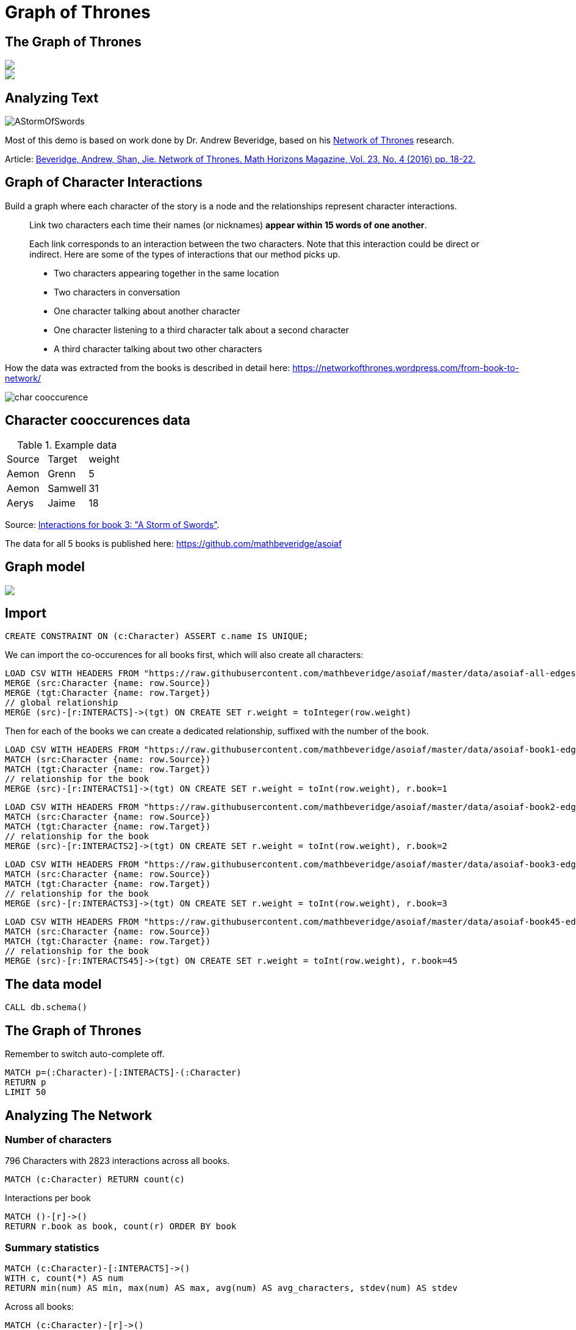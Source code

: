 = Graph of Thrones
:icons: font
:img: https://guides.neo4j.com/got/img

== The Graph of Thrones

[subs=attributes]
++++
<div class="col-lg-8">
<img src="{img}/got_header.png" class="img-responsive">
</div>
++++

[subs=attributes]
++++
<div class="col-lg-4">
<img src="{img}/graphs-are-coming.jpg" class="img-responsive">
</div>
++++


== Analyzing Text

image::{img}/AStormOfSwords.jpg[float=right]

Most of this demo is based on work done by Dr. Andrew Beveridge, based on his https://networkofthrones.wordpress.com/[Network of Thrones^] research.

Article: 
https://www.macalester.edu/~abeverid/index.html[Beveridge, Andrew, Shan, Jie. Network of Thrones. Math Horizons Magazine, Vol. 23, No. 4 (2016) pp. 18-22.^]

== Graph of Character Interactions

Build a graph where each character of the story is a node and the relationships represent character interactions.

____
Link two characters each time their names (or nicknames) *appear within 15 words of one another*.

Each link corresponds to an interaction between the two characters. 
Note that this interaction could be direct or indirect. 
Here are some of the types of interactions that our method picks up.

* Two characters appearing together in the same location
* Two characters in conversation
* One character talking about another character
* One character listening to a third character talk about a second character
* A third character talking about two other characters
____

How the data was extracted from the books is described in detail here: https://networkofthrones.wordpress.com/from-book-to-network/

image::{img}/char_cooccurence.png[]

== Character cooccurences data

.Example data
[source,csv]
,===
Source,Target,weight
Aemon,Grenn,5
Aemon,Samwell,31
Aerys,Jaime,18
,===

Source: https://github.com/mathbeveridge/asoiaf/blob/master/data/asoiaf-book3-edges.csv[Interactions for book 3: "A Storm of Swords"].

The data for all 5 books is published here: https://github.com/mathbeveridge/asoiaf

== Graph model

[subs=attributes]
++++
<img src="{img}/datamodel.png" class="img-responsive">
++++



== Import

[source,cypher]
----
CREATE CONSTRAINT ON (c:Character) ASSERT c.name IS UNIQUE;
----

We can import the co-occurences for all books first, which will also create all characters:

[source,cypher]
----
LOAD CSV WITH HEADERS FROM "https://raw.githubusercontent.com/mathbeveridge/asoiaf/master/data/asoiaf-all-edges.csv" AS row
MERGE (src:Character {name: row.Source})
MERGE (tgt:Character {name: row.Target})
// global relationship
MERGE (src)-[r:INTERACTS]->(tgt) ON CREATE SET r.weight = toInteger(row.weight)
----

Then for each of the books we can create a dedicated relationship, suffixed with the number of the book.

[source,cypher]
----
LOAD CSV WITH HEADERS FROM "https://raw.githubusercontent.com/mathbeveridge/asoiaf/master/data/asoiaf-book1-edges.csv" AS row
MATCH (src:Character {name: row.Source})
MATCH (tgt:Character {name: row.Target})
// relationship for the book
MERGE (src)-[r:INTERACTS1]->(tgt) ON CREATE SET r.weight = toInt(row.weight), r.book=1
----

[source,cypher]
----
LOAD CSV WITH HEADERS FROM "https://raw.githubusercontent.com/mathbeveridge/asoiaf/master/data/asoiaf-book2-edges.csv" AS row
MATCH (src:Character {name: row.Source})
MATCH (tgt:Character {name: row.Target})
// relationship for the book
MERGE (src)-[r:INTERACTS2]->(tgt) ON CREATE SET r.weight = toInt(row.weight), r.book=2
----

[source,cypher]
----
LOAD CSV WITH HEADERS FROM "https://raw.githubusercontent.com/mathbeveridge/asoiaf/master/data/asoiaf-book3-edges.csv" AS row
MATCH (src:Character {name: row.Source})
MATCH (tgt:Character {name: row.Target})
// relationship for the book
MERGE (src)-[r:INTERACTS3]->(tgt) ON CREATE SET r.weight = toInt(row.weight), r.book=3
----

[source,cypher]
----
LOAD CSV WITH HEADERS FROM "https://raw.githubusercontent.com/mathbeveridge/asoiaf/master/data/asoiaf-book45-edges.csv" AS row
MATCH (src:Character {name: row.Source})
MATCH (tgt:Character {name: row.Target})
// relationship for the book
MERGE (src)-[r:INTERACTS45]->(tgt) ON CREATE SET r.weight = toInt(row.weight), r.book=45
----

== The data model

[source,cypher]
----
CALL db.schema()
----

== The Graph of Thrones

Remember to switch auto-complete off.

[source,cypher]
----
MATCH p=(:Character)-[:INTERACTS]-(:Character)
RETURN p
LIMIT 50
----

== Analyzing The Network

=== Number of characters

796 Characters with 2823 interactions across all books.

[source,cypher]
----
MATCH (c:Character) RETURN count(c)
----

Interactions per book

[source,cypher]
----
MATCH ()-[r]->() 
RETURN r.book as book, count(r) ORDER BY book 
----

=== Summary statistics

[source, cypher]
----
MATCH (c:Character)-[:INTERACTS]->()
WITH c, count(*) AS num
RETURN min(num) AS min, max(num) AS max, avg(num) AS avg_characters, stdev(num) AS stdev
----

Across all books:

[source, cypher]
----
MATCH (c:Character)-[r]->()
WITH r.book as book, c, count(*) AS num
RETURN book, min(num) AS min, max(num) AS max, avg(num) AS avg_characters, stdev(num) AS stdev
ORDER BY book
----

== Diameter of the network

The diameter (or geodesic) of a network is defined as the longest shortest path in the network.

[source,cypher]
----
// Find maximum diameter of network
// maximum shortest path between two nodes
MATCH (a:Character), (b:Character) WHERE id(a) > id(b)
MATCH p=shortestPath((a)-[:INTERACTS*]-(b))
WITH length(p) AS len, p
ORDER BY len DESC LIMIT 4
RETURN len, extract(x IN nodes(p) | x) AS path
----

== Shortest Path

We can use the shortestPath function in Cypher to find the shortest path between any two characters in the graph. 
Let’s find the shortest path from Catelyn Stark to Kahl Drogo:

[source,cypher]
----
// Shortest path from Catelyn Stark to Khal Drogo
MATCH (catelyn:Character {name:"Catelyn-Stark"}), (drogo:Character {name:"Drogo"})
MATCH p=shortestPath((catelyn)-[:INTERACTS*]-(drogo))
RETURN p
----

For only book 3 the path is much longer.

[source,cypher]
----
// Shortest path from Catelyn Stark to Khal Drogo
MATCH (catelyn:Character {name:"Catelyn-Stark"}), (drogo:Character {name:"Drogo"})
MATCH p=shortestPath((catelyn)-[:INTERACTS3*]-(drogo))
RETURN p
----

=== All shortest paths

There might be other paths of the same length connecting Catelyn and Drogo. 
We can find these with the allShortestPaths Cypher function:

[source,cypher]
----
// All shortest paths from Catelyn Stark to Khal Drogo
MATCH (catelyn:Character {name:"Catelyn-Stark"}), (drogo:Character {name:"Drogo"})
MATCH p=allShortestPaths((catelyn)-[:INTERACTS3*]-(drogo))
RETURN p
----


== Pivotal Nodes

A node is said to be pivotal if it lies on all shortest paths between two other nodes in the network. 
We can find all pivotal nodes in the network.

.Source: https://www.cs.cornell.edu/home/kleinber/networks-book/[Networks, Crowds, Markets]

This runs for a bit, as it has to compute across: 

[source,cypher]
----
// Find all pivotal nodes in network
MATCH (a:Character), (b:Character) WHERE id(a) > id(b)
MATCH p=allShortestPaths((a)-[:INTERACTS*..9]-(b)) WITH collect(p) AS paths, a, b
UNWIND nodes(head(paths)) as c // first path
WITH * WHERE NOT c IN [a,b] AND all(path IN tail(paths) WHERE c IN nodes(path))
RETURN a.name, b.name, c.name AS PivotalNode, length(head(paths)) as pathLength, length(paths) as pathCount SKIP 490 LIMIT 10
----


[source,cypher]
----
MATCH (a:Character {name: "Drogo"}), (b:Character {name: "Ramsay-Snow"})
MATCH p=allShortestPaths((a)-[:INTERACTS*]-(b))
RETURN p
----

== Centrality measures

In graph theory and network analysis, indicators of centrality identify the most important vertices within a graph. 
Applications include identifying the most influential person(s) in a social network, key infrastructure nodes in the Internet or urban networks, and super-spreaders of disease.

This reproduces (partly) what Andrew Beveridge https://networkofthrones.wordpress.com/the-novels/[did for the novels^]

We use the https://networkofthrones.wordpress.com/a-primer-on-network-analysis/[great explanations given by Andrew for the different network metrics^]

=== Degree Centrality

____
The degree centrality of a node is the number other nodes that are directly connected to it via a relationships. 
This is just a raw count of the number of people that the character interacted with at least once.
____

[source,cypher]
----
MATCH (c:Character)
RETURN c.name AS character, size( (c)-[:INTERACTS]-() ) AS degree 
ORDER BY degree DESC
----

By book:

[source,cypher]
----
MATCH (c:Character)
UNWIND [1,2,3,45] as book
WITH book, c.name AS character, size( (c)-[{book:book}]-() ) AS degree 
RETURN character, collect([book,degree]) as degrees, max(degree) as maxDegree
ORDER BY maxDegree DESC;
----

=== Weighted Degree Centrality

____
The weighted degree centrality is the sum of the weights of the relationships of the node. 
This is the total number of interactions involving the character.
____

[source,cypher]
----
MATCH (c:Character)-[r:INTERACTS]-()
RETURN c.name AS character, sum(r.weight) AS weightedDegree 
ORDER BY weightedDegree DESC LIMIT 100
----

By book:

[source,cypher]
----
MATCH (c:Character)
UNWIND [1,2,3,45] as book
MATCH (c)-[r {book:book}]-()
WITH book, c.name AS character, sum(r.weight) AS weightedDegree
RETURN character, collect([book,weightedDegree]) as weightedDegrees, max(weightedDegree) as maxDegree
ORDER BY maxDegree DESC;
----

== Neo4j Graph Algorithms

image::{img}/apoc_proc.png[float=right]

=== User Defined Procedures

User defined procedures are written in Java, deployed to the database and callable from Cypher.

=== APOC Procedures
The https://github.com/neo4j-contrib/neo4j-apoc-procedures[APOC library^] is a library of useful procedures and functions for many common Neo4j tasks, including https://neo4j-contrib.github.io/neo4j-apoc-procedures/#_graph_algorithms[graph algorithms^], data import, refactoring, indexing, system monitoring, ...

You install them by downloading the last release, putting it into $NEO4J_HOME/plugins and restarting Neo4j.
The http://neo4j.com/sandbox[Neo4j-Sandbox^] comes with APOC pre-installed.

=== Neo4j Graph Algorithms
The https://github.com/neo4j-contrib/neo4j-graph-algorithms[Neo4j Graph Algorithms library] bundles several user defined procedures for running graph algorithms in Neo4j. You can access the most recent Neo4j Graph Algorithms release https://github.com/neo4j-contrib/neo4j-graph-algorithms/releases[here].

==== Procedure Sandboxing

As an additional security feature, procedures are sandboxed within Neo4j, restricting their access to the database. To use our graph algorithm procedures we'll need to edit `neo4j.conf` and add:

> dbms.security.procedures.unrestricted=*

To give unrestricted access to all procedures.

== Betweenness Centrality

____
Betweenness centrality identifies nodes that are strategically positioned in the network, meaning that information will often travel through that person. 
Such an intermediary position gives that person power and influence. 
Betweenness centrality is a raw count of the number of short paths that go through a given node. 
For example, if a node is located on a bottleneck between two large communities, then it will have high betweenness
____

image::{img}/betweenness-centrality.png[]

The red nodes have a high betweenness centrality and are connectors of clusters.



We can run Betweenness Centrality using the `algo` package. This will calculate betweenness centrality for each node and set the `betweenness` property:

[source,cypher]
----
CALL algo.betweenness('Character', 'INTERACTS', {write:true, writeProperty:"betweenness", stats:true})
----

Then to find the characters with the highest betweenness centrality:

[source,cypher]
----
MATCH (c:Character) WHERE exists(c.betweenness)
RETURN c.name AS name, c.betweenness AS betweenness ORDER BY betweenness DESC LIMIT 25
----

== Closeness Centrality

Nodes with high closeness centality are often highly connected within clusters in the graph, but not necessarily highly connected outside of the cluster.

Closeness centrality is the inverse of the average distance to all other characters in the network (farness).

image::{img}/closeness-centrality.png[]

Nodes with high closeness centrality are connected to many other nodes in a network.

[source,cypher]
----
MATCH (c:Character)
WITH collect(c) AS characters
CALL apoc.algo.closeness(['INTERACTS'], characters, 'BOTH') YIELD node, score
RETURN node.name AS name, score 
ORDER BY score DESC
----

== PageRank

____
This is another version of weighted degree centrality with a feedback loop. 
This time, you only get your “fair share” of your neighbor’s importance. 
That is, your neighbor’s importance is split between their neighbors, proportional to the number of interactions with that neighbor. 
Intuitively, PageRank captures how effectively you are taking advantage of your network contacts. 
In our context, PageRank centrality nicely captures narrative tension. 
Indeed, major developments occur when two important characters interact.
____

[source,cypher]
----
MATCH (c:Character) WITH collect(c) AS nodes
CALL apoc.algo.pageRankWithConfig(nodes,{types:'INTERACTS'}) YIELD node, score
RETURN node.name, score
ORDER BY score DESC LIMIT 100
----

== Community Detection

We can detect communities in our data by running an algorithm which traverses the graph structure to find highly connected subgraphs with fewer connections other other subgraphs.

For the label propagation algorithm that is used in this implementation, we need to normalize our weight to a range of 0..1.
For simplicity we just normalize it on the max weight value.

[source,cypher]
----
MATCH ()-[r:INTERACTS]->() WITH toFloat(max(r.weight)) as max
MATCH ()-[r:INTERACTS]->() SET r.nweight = toFloat(r.weight) / max
----

Run the algorithm

[source,cypher]
----
CALL apoc.algo.community(25,['Character'],'community','INTERACTS','BOTH','nweight',10000);
----

Largest Communities, group characters by community-id, select the people with the largest degree as main ones.

[source,cypher]
----
MATCH (c:Character)
WITH c, c.community as community, size( (c)-[:INTERACTS]-() ) as degree ORDER BY community ASC, degree DESC
WITH community, (head(collect(c))).name as main, count(*) as size, collect(c.name)[0..7] as characters, collect(c) as all
ORDER BY size DESC
FOREACH (c IN all | SET c.communityName = main)
RETURN community, main, size, characters
----

We could even label our character nodes with their community label and use it for visualizing.

[source,cypher]
----
MATCH (c:Character)
CALL apoc.create.addLabels(c,[c.communityName]) yield node
RETURN count(*)
----

E.g. showing the top 50 characters and their connections.

[source,cypher]
----
MATCH (c:Character) 
WITH c ORDER BY size( (c)-[:INTERACTS]-() ) DESC LIMIT 50
WITH collect(c) as characters
RETURN [c IN characters | [ (c)-[r:INTERACTS]-(o) WHERE o IN characters AND r.weight > 30 | [c,r,o]]] as graph
----

image::{img}/got-community-interactions.jpg[]

With the latest APOC release we can even visually group our characters by `communityName`.

[source,cypher]
----
CALL apoc.nodes.group(['Character'],['communityName'])
----

image::{img}/got-group-communities.jpg[]

// CALL apoc.nodes.group(['Character'],['communityName'],['INTERACTS'])

== Using Python igraph

We can use Neo4j with Python data science tools as well...

Continue with this https://github.com/johnymontana/graph-of-thrones/blob/master/network-of-thrones.ipynb[iPython Notebook]

== Visualization

image::{img}/graph-of-thrones.png[]

Generated with https://github.com/johnymontana/neovis.js[neovis.js]
